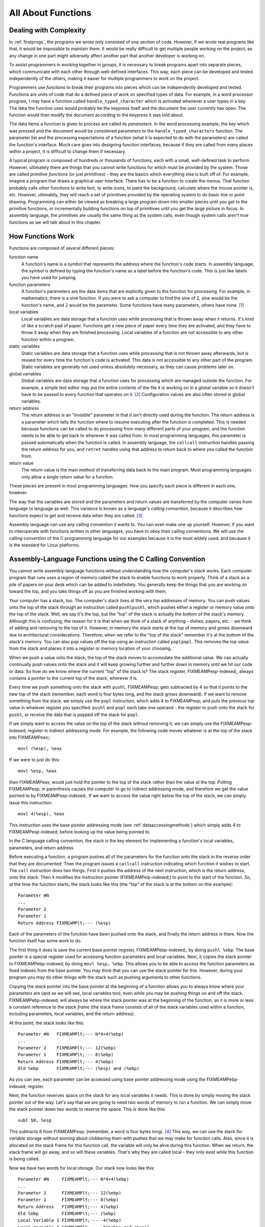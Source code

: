 ..
   Copyright 2002 Jonathan Bartlett

   Permission is granted to copy, distribute and/or modify this
   document under the terms of the GNU Free Documentation License,
   Version 1.1 or any later version published by the Free Software
   Foundation; with no Invariant Sections, with no Front-Cover Texts,
   and with no Back-Cover Texts.  A copy of the license is included in fdl.xml


.. _functionschapter:

All About Functions
===================

Dealing with Complexity
-----------------------

In :ref:`firstprogs`, the programs we wrote only consisted of one
section of code. However, if we wrote real programs like that, it would
be impossible to maintain them. It would be really difficult to get
multiple people working on the project, as any change in one part might
adversely affect another part that another developer is working on.

To assist programmers in working together in groups, it is necessary to
break programs apart into separate pieces, which communicate with each
other through well-defined interfaces. This way, each piece can be
developed and tested independently of the others, making it easier for
multiple programmers to work on the project.

Programmers use *functions* to break their programs into pieces which
can be independently developed and tested. Functions are units of code
that do a defined piece of work on specified types of data. For example,
in a word processor program, I may have a function called
``handle_typed_character`` which is activated whenever a user types in a
key. The data the function uses would probably be the keypress itself
and the document the user currently has open. The function would then
modify the document according to the keypress it was told about.

The data items a function is given to process are called its
*parameters*. In the word processing example, the key which was pressed
and the document would be considered parameters to the
``handle_typed_characters`` function. The parameter list and the
processing expectations of a function (what it is expected to do with
the parameters) are called the function's interface. Much care goes into
designing function interfaces, because if they are called from many
places within a project, it is difficult to change them if necessary.

A typical program is composed of hundreds or thousands of functions,
each with a small, well-defined task to perform. However, ultimately
there are things that you cannot write functions for which must be
provided by the system. Those are called *primitive functions* (or just
*primitives*) - they are the basics which everything else is built off
of. For example, imagine a program that draws a graphical user
interface. There has to be a function to create the menus. That function
probably calls other functions to write text, to write icons, to paint
the background, calculate where the mouse pointer is, etc. However,
ultimately, they will reach a set of primitives provided by the
operating system to do basic line or point drawing. Programming can
either be viewed as breaking a large program down into smaller pieces
until you get to the primitive functions, or incrementally building
functions on top of primitives until you get the large picture in focus.
In assembly language, the primitives are usually the same thing as the
system calls, even though system calls aren't true functions as we will
talk about in this chapter.

.. _howfunctionswork:

How Functions Work
------------------

Functions are composed of several different pieces:

function name
   A function's name is a symbol that represents the address where the
   function's code starts. In assembly language, the symbol is defined
   by typing the function's name as a label before the function's code.
   This is just like labels you have used for jumping.

function parameters
   A function's parameters are the data items that are explicitly given
   to the function for processing. For example, in mathematics, there is
   a sine function. If you were to ask a computer to find the sine of 2,
   sine would be the function's name, and 2 would be the parameter. Some
   functions have many parameters, others have none. [1]_

local variables
   Local variables are data storage that a function uses while
   processing that is thrown away when it returns. It's kind of like a
   scratch pad of paper. Functions get a new piece of paper every time
   they are activated, and they have to throw it away when they are
   finished processing. Local variables of a function are not accessible
   to any other function within a program.

static variables
   Static variables are data storage that a function uses while
   processing that is not thrown away afterwards, but is reused for
   every time the function's code is activated. This data is not
   accessible to any other part of the program. Static variables are
   generally not used unless absolutely necessary, as they can cause
   problems later on.

global variables
   Global variables are data storage that a function uses for processing
   which are managed outside the function. For example, a simple text
   editor may put the entire contents of the file it is working on in a
   global variable so it doesn't have to be passed to every function
   that operates on it. [2]_ Configuration values are also often stored
   in global variables.

return address
   The return address is an "invisible" parameter in that it isn't
   directly used during the function. The return address is a parameter
   which tells the function where to resume executing after the function
   is completed. This is needed because functions can be called to do
   processing from many different parts of your program, and the
   function needs to be able to get back to wherever it was called from.
   In most programming languages, this parameter is passed automatically
   when the function is called. In assembly language, the ``callcall``
   instruction handles passing the return address for you, and
   ``retret`` handles using that address to return back to where you
   called the function from.

return value
   The return value is the main method of transferring data back to the
   main program. Most programming languages only allow a single return
   value for a function.

These pieces are present in most programming languages. How you specify
each piece is different in each one, however.

The way that the variables are stored and the parameters and return
values are transferred by the computer varies from language to language
as well. This variance is known as a language's *calling convention*,
because it describes how functions expect to get and receive data when
they are called. [3]_

Assembly language can use any calling convention it wants to. You can
even make one up yourself. However, if you want to interoperate with
functions written in other languages, you have to obey their calling
conventions. We will use the calling convention of the C programming
language for our examples because it is the most widely used, and
because it is the standard for Linux platforms.

.. _callingwritingassemblyfunctions:

Assembly-Language Functions using the C Calling Convention
----------------------------------------------------------

You cannot write assembly-language functions without understanding how
the computer's *stack* works. Each computer program that runs uses a
region of memory called the stack to enable functions to work properly.
Think of a stack as a pile of papers on your desk which can be added to
indefinitely. You generally keep the things that you are working on
toward the top, and you take things off as you are finished working with
them.

Your computer has a stack, too. The computer's stack lives at the very
top addresses of memory. You can push values onto the top of the stack
through an instruction called ``pushlpushl``, which pushes either a
register or memory value onto the top of the stack. Well, we say it's
the top, but the "top" of the stack is actually the bottom of the
stack's memory. Although this is confusing, the reason for it is that
when we think of a stack of anything - dishes, papers, etc. - we think
of adding and removing to the top of it. However, in memory the stack
starts at the top of memory and grows downward due to architectural
considerations. Therefore, when we refer to the "top of the stack"
remember it's at the bottom of the stack's memory. You can also pop
values off the top using an instruction called ``poplpopl``. This
removes the top value from the stack and places it into a register or
memory location of your choosing..

When we push a value onto the stack, the top of the stack moves to
accomodate the additional value. We can actually continually push values
onto the stack and it will keep growing further and further down in
memory until we hit our code or data. So how do we know where the
current "top" of the stack is? The stack register, FIXMEAMPesp-indexed;,
always contains a pointer to the current top of the stack, wherever it
is.

Every time we push something onto the stack with ``pushl``, FIXMEAMPesp;
gets subtracted by 4 so that it points to the new top of the stack
(remember, each word is four bytes long, and the stack grows downward).
If we want to remove something from the stack, we simply use the
``popl`` instruction, which adds 4 to FIXMEAMPesp; and puts the previous
top value in whatever register you specified. ``pushl`` and ``popl``
each take one operand - the register to push onto the stack for
``pushl``, or receive the data that is popped off the stack for
``popl``.

If we simply want to access the value on the top of the stack without
removing it, we can simply use the FIXMEAMPesp-indexed; register in
indirect addressing mode. For example, the following code moves whatever
is at the top of the stack into FIXMEAMPeax;:

::

   movl (%esp), %eax

If we were to just do this:

::

   movl %esp, %eax

then FIXMEAMPeax; would just hold the pointer to the top of the stack
rather than the value at the top. Putting FIXMEAMPesp; in parenthesis
causes the computer to go to indirect addressing mode, and therefore we
get the value pointed to by FIXMEAMPesp-indexed;. If we want to access
the value right below the top of the stack, we can simply issue this
instruction:

::

   movl 4(%esp), %eax

This instruction uses the base pointer addressing mode (see
:ref:`dataaccessingmethods`) which simply adds 4 to
FIXMEAMPesp-indexed; before looking up the value being pointed to.

In the C language calling convention, the stack is the key element for
implementing a function's local variables, parameters, and return
address.

Before executing a function, a program pushes all of the parameters for
the function onto the stack in the reverse order that they are
documented. Then the program issues a ``callcall`` instruction
indicating which function it wishes to start. The ``call`` instruction
does two things. First it pushes the address of the next instruction,
which is the return address, onto the stack. Then it modifies the
instruction pointer (FIXMEAMPeip-indexed;) to point to the start of the
function. So, at the time the function starts, the stack looks like this
(the "top" of the stack is at the bottom on this example):

::

   Parameter #N
   ...
   Parameter 2
   Parameter 1
   Return Address FIXMEAMPlt;--- (%esp)

Each of the parameters of the function have been pushed onto the stack,
and finally the return address is there. Now the function itself has
some work to do.

The first thing it does is save the current base pointer register,
FIXMEAMPebp-indexed;, by doing ``pushl %ebp``. The base pointer is a
special register used for accessing function parameters and local
variables. Next, it copies the stack pointer to FIXMEAMPebp-indexed; by
doing ``movl %esp, %ebp``. This allows you to be able to access the
function parameters as fixed indexes from the base pointer. You may
think that you can use the stack pointer for this. However, during your
program you may do other things with the stack such as pushing arguments
to other functions.

Copying the stack pointer into the base pointer at the beginning of a
function allows you to always know where your parameters are (and as we
will see, local variables too), even while you may be pushing things on
and off the stack. FIXMEAMPebp-indexed; will always be where the stack
pointer was at the beginning of the function, so it is more or less a
constant reference to the *stack frame* (the stack frame consists of all
of the stack variables used within a function, including parameters,
local variables, and the return address).

At this point, the stack looks like this:

::

   Parameter #N   FIXMEAMPlt;--- N*4+4(%ebp)
   ...
   Parameter 2    FIXMEAMPlt;--- 12(%ebp)
   Parameter 1    FIXMEAMPlt;--- 8(%ebp)
   Return Address FIXMEAMPlt;--- 4(%ebp)
   Old %ebp       FIXMEAMPlt;--- (%esp) and (%ebp)

As you can see, each parameter can be accessed using base pointer
addressing mode using the FIXMEAMPebp-indexed; register.

Next, the function reserves space on the stack for any local variables
it needs. This is done by simply moving the stack pointer out of the
way. Let's say that we are going to need two words of memory to run a
function. We can simply move the stack pointer down two words to reserve
the space. This is done like this:

::

   subl $8, %esp

This subtracts 8 from FIXMEAMPesp; (remember, a word is four bytes
long). [4]_ This way, we can use the stack for variable storage without
worring about clobbering them with pushes that we may make for function
calls. Also, since it is allocated on the stack frame for this function
call, the variable will only be alive during this function. When we
return, the stack frame will go away, and so will these variables.
That's why they are called local - they only exist while this function
is being called.

Now we have two words for local storage. Our stack now looks like this:

::

   Parameter #N     FIXMEAMPlt;--- N*4+4(%ebp)
   ...
   Parameter 2      FIXMEAMPlt;--- 12(%ebp)
   Parameter 1      FIXMEAMPlt;--- 8(%ebp)
   Return Address   FIXMEAMPlt;--- 4(%ebp)
   Old %ebp         FIXMEAMPlt;--- (%ebp)
   Local Variable 1 FIXMEAMPlt;--- -4(%ebp)
   Local Variable 2 FIXMEAMPlt;--- -8(%ebp) and (%esp)

So we can now access all of the data we need for this function by using
base pointer addressing using different offsets from
FIXMEAMPebp-indexed;. FIXMEAMPebp-indexed; was made specifically for
this purpose, which is why it is called the base pointer. You can use
other registers in base pointer addressing mode, but the x86
architecture makes using the FIXMEAMPebp-indexed; register a lot faster.

Global variables and static variables are accessed just like the memory
we have been accessing memory in previous chapters. The only difference
between the global and static variables is that static variables are
only used by one function, while global variables are used by many
functions. Assembly language treats them exactly the same, although most
other languages distinguish them.

When a function is done executing, it does three things:

1. It stores its return value in FIXMEAMPeax-indexed;.

2. It resets the stack to what it was when it was called (it gets rid of
   the current stack frame and puts the stack frame of the calling code
   back into effect).

3. It returns control back to wherever it was called from. This is done
   using the ``retret`` instruction, which pops whatever value is at the
   top of the stack, and sets the instruction pointer,
   FIXMEAMPeip-indexed;, to that value.

So, before a function returns control to the code that called it, it
must restore the previous stack frame. Note also that without doing
this, ``ret`` wouldn't work, because in our current stack frame, the
return address is not at the top of the stack. Therefore, before we
return, we have to reset the stack pointer FIXMEAMPesp-indexed; and base
pointer FIXMEAMPebp-indexed; to what they were when the function began.

Therefore to return from the function you have to do the following:

::

   movl %ebp, %esp
   popl %ebp
   ret

*At this point, you should consider all local variables to be disposed
of.* The reason is that after you move the stack pointer back, future
stack pushes will likely overwrite everything you put there. Therefore,
you should never save the address of a local variable past the life of
the function it was created in, or else it will be overwritten after the
life of its stack frame ends.

Control has now been handed back to the calling code, which can now
examine FIXMEAMPeax-indexed; for the return value. The calling code also
needs to pop off all of the parameters it pushed onto the stack in order
to get the stack pointer back where it was (you can also simply add 4 \*
number of parameters to FIXMEAMPesp-indexed; using the ``addl``
instruction, if you don't need the values of the parameters
anymore). [5]_

.. warning::

   When you call a function, you should assume that everything currently
   in your registers will be wiped out. The only register that is
   guaranteed to be left with the value it started with are
   FIXMEAMPebp-indexed; and a few others (the Linux C calling convention
   requires functions to preserve the values of FIXMEAMPebx-indexed;,
   FIXMEAMPedi-indexed;, and FIXMEAMPesi-indexed; if they are altered -
   this is not strictly held during this book because these programs are
   self-contained and not called by outside functions). FIXMEAMPebx;
   also has some other uses in position-independent code, which is not
   covered in this book. FIXMEAMPeax-indexed; is guaranteed to be
   overwritten with the return value, and the others likely are. If
   there are registers you want to save before calling a function, you
   need to save them by pushing them on the stack before pushing the
   function's parameters. You can then pop them back off in reverse
   order after popping off the parameters. Even if you know a function
   does not overwrite a register you should save it, because future
   versions of that function may.

   Note that in Linux assembly language, functions are

   Other languages' calling conventions may be different. For example,
   other calling conventions may place the burden on the function to
   save any registers it uses. Be sure to check to make sure the calling
   conventions of your languages are compatible before trying to mix
   languages. Or in the case of assembly language, be sure you know how
   to call the other language's functions.

.. note::

   Details of the C language calling convention (also known as the ABI,
   or Application Binary Interface) is available online. We have
   oversimplified and left out several important pieces to make this
   simpler for new programmers. For full details, you should check out
   the documents available at http://www.linuxbase.org/spec/refspecs/
   Specifically, you should look for the System V Application Binary
   Interface - Intel386 Architecture Processor Supplement.

A Function Example
------------------

Let's take a look at how a function call works in a real program. The
function we are going to write is the ``power`` function. We will give
the power function two parameters - the number and the power we want to
raise it to. For example, if we gave it the parameters 2 and 3, it would
raise 2 to the power of 3, or 2*2*2, giving 8. In order to make this
program simple, we will only allow numbers 1 and greater.

The following is the code for the complete program. As usual, an
explanation follows. Name the file ``power.s``.

::

   FIXMEAMPpower-s;

Type in the program, assemble it, and run it. Try calling power for
different values, but remember that the result has to be less than 256
when it is passed back to the operating system. Also try subtracting the
results of the two computations. Try adding a third call to the
``power`` function, and add its result back in.

The main program code is pretty simple. You push the arguments onto the
stack, call the function, and then move the stack pointer back. The
result is stored in FIXMEAMPeax;. Note that between the two calls to
``power``, we save the first value onto the stack. This is because the
only register that is guaranteed to be saved is FIXMEAMPebp-indexed;.
Therefore we push the value onto the stack, and pop the value back off
after the second function call is complete.

Let's look at how the function itself is written. Notice that before the
function, there is documentation as to what the function does, what its
arguments are, and what it gives as a return value. This is useful for
programmers who use this function. This is the function's interface.
This lets the programmer know what values are needed on the stack, and
what will be in FIXMEAMPeax; at the end.

We then have the following line:

::

       .type power,@function

This tells the linker that the symbol ``power`` should be treated as a
function. Since this program is only in one file, it would work just the
same with this left out. However, it is good practice.

After that, we define the value of the ``power`` label:

::

   power:

As mentioned previously, this defines the symbol ``power`` to be the
address where the instructions following the label begin. This is how
``call power`` works. It transfers control to this spot of the program.
The difference between ``callcall`` and ``jmpjmp`` is that ``call`` also
pushes the return address onto the stack so that the function can
return, while the ``jmp`` does not.

Next, we have our instructions to set up our function:

::

       pushl %ebp
       movl  %esp, %ebp
       subl  $4, %esp

At this point, our stack looks like this:

::

   Base Number    FIXMEAMPlt;--- 12(%ebp)
   Power          FIXMEAMPlt;--- 8(%ebp)
   Return Address FIXMEAMPlt;--- 4(%ebp)
   Old %ebp       FIXMEAMPlt;--- (%ebp)
   Current result FIXMEAMPlt;--- -4(%ebp) and (%esp)

Although we could use a register for temporary storage, this program
uses a local variable in order to show how to set it up. Often times
there just aren't enough registers to store everything, so you have to
offload them into local variables. Other times, your function will need
to call another function and send it a pointer to some of your data. You
can't have a pointer to a register, so you have to store it in a local
variable in order to send a pointer to it.

Basically, what the program does is start with the base number, and
store it both as the multiplier (stored in FIXMEAMPebx;) and the current
value (stored in -4(%ebp)). It also has the power stored in FIXMEAMPecx;
It then continually multiplies the current value by the multiplier,
decreases the power, and leaves the loop if the power (in FIXMEAMPecx;)
gets down to 1.

By now, you should be able to go through the program without help. The
only things you should need to know is that ``imullimull`` does integer
multiplication and stores the result in the second operand, and
``decldecl`` decreases the given register by 1. For more information on
these and other instructions, see :ref:`instructionsappendix`

A good project to try now is to extend the program so it will return the
value of a number if the power is 0 (hint, anything raised to the zero
power is 1). Keep trying. If it doesn't work at first, try going through
your program by hand with a scrap of paper, keeping track of where
FIXMEAMPebp; and FIXMEAMPesp; are pointing, what is on the stack, and
what the values are in each register.

.. _recursivefunctions:

Recursive Functions
-------------------

The next program will stretch your brains even more. The program will
compute the *factorial* of a number. A factorial is the product of a
number and all the numbers between it and one. For example, the
factorial of 7 is 7*6*5*4*3*2*1, and the factorial of 4 is 4*3*2*1. Now,
one thing you might notice is that the factorial of a number is the same
as the product of a number and the factorial just below it. For example,
the factorial of 4 is 4 times the factorial of 3. The factorial of 3 is
3 times the factorial of 2. 2 is 2 times the factorial of 1. The
factorial of 1 is 1. This type of definition is called a recursive
definition. That means, the definition of the factorial function
includes the factorial function itself. However, since all functions
need to end, a recursive definition must include a *base case*. The base
case is the point where recursion will stop. Without a base case, the
function would go on forever calling itself until it eventually ran out
of stack space. In the case of the factorial, the base case is the
number 1. When we hit the number 1, we don't run the factorial again, we
just say that the factorial of 1 is 1. So, let's run through what we
want the code to look like for our factorial function:

1. Examine the number

2. Is the number 1?

3. If so, the answer is one

4. Otherwise, the answer is the number times the factorial of the number
   minus one

This would be problematic if we didn't have local variables. In other
programs, storing values in global variables worked fine. However,
global variables only provide one copy of each variable. In this
program, we will have multiple copies of the function running at the
same time, all of them needing their own copies of the data! [6]_ Since
local variables exist on the stack frame, and each function call gets
its own stack frame, we are okay.

Let's look at the code to see how this works:

::

   FIXMEAMPfactorial-s;

Assemble, link, and run it with these commands:

::

   as factorial.s -o factorial.o
   ld factorial.o -o factorial
   ./factorial
   echo $?

This should give you the value 24. 24 is the factorial of 4, you can
test it out yourself with a calculator: 4 \* 3 \* 2 \* 1 = 24.

I'm guessing you didn't understand the whole code listing. Let's go
through it a line at a time to see what is happening.

::

   _start:
       pushl $4
       call factorial

Okay, this program is intended to compute the factorial of the number 4.
When programming functions, you are supposed to put the parameters of
the function on the top of the stack right before you call it. Remember,
a function's *parameters* are the data that you want the function to
work with. In this case, the factorial function takes 1 parameter - the
number you want the factorial of.

The ``pushlpushl`` instruction puts the given value at the top of the
stack. The ``callcall`` instruction then makes the function call.

Next we have these lines:

::

           addl  $4, %esp
           movl  %eax, %ebx
           movl  $1, %eax
           int   $0x80

This takes place after ``factorial`` has finished and computed the
factorial of 4 for us. Now we have to clean up the stack. The ``addl``
instruction moves the stack pointer back to where it was before we
pushed the ``$4`` onto the stack. You should always clean up your stack
parameters after a function call returns.

The next instruction moves FIXMEAMPeax; to FIXMEAMPebx;. What's in
FIXMEAMPeax-indexed;? It is ``factorial``'s return value. In our case,
it is the value of the factorial function. With 4 as our parameter, 24
should be our return value. Remember, return values are always stored in
FIXMEAMPeax-indexed;. We want to return this value as the status code to
the operating system. However, Linux requires that the program's exit
status be stored in FIXMEAMPebx-indexed;, not FIXMEAMPeax;, so we have
to move it. Then we do the standard exit system call.

The nice thing about function calls is that:

-  Other programmers don't have to know anything about them except its
   arguments to use them.

-  They provide standardized building blocks from which you can form a
   program.

-  They can be called multiple times and from multiple locations and
   they always know how to get back to where they were since
   ``callcall`` pushes the return address onto the stack.

These are the main advantages of functions. Larger programs also use
functions to break down complex pieces of code into smaller, simpler
ones. In fact, almost all of programming is writing and calling
functions.

Let's now take a look at how the ``factorial`` function itself is
implemented.

Before the function starts, we have this directive:

::

       .type factorial,@function
   factorial:

The ``.type.type`` directive tells the linker that ``factorial`` is a
function. This isn't really needed unless we were using ``factorial`` in
other programs. We have included it for completeness. The line that says
``factorial:`` gives the symbol ``factorial`` the storage location of
the next instruction. That's how ``call`` knew where to go when we said
``call factorial``.

The first real instructions of the function are:

::

       pushl %ebp
       movl  %esp, %ebp

As shown in the previous program, this creates the stack frame for this
function. These two lines will be the way you should start every
function.

The next instruction is this:

::

       movl  8(%ebp), %eax

This uses base pointer addressing to move the first parameter of the
function into FIXMEAMPeax;. Remember, ``(%ebp)`` has the old
FIXMEAMPebp;, ``4(%ebp)`` has the return address, and ``8(%ebp)`` is the
location of the first parameter to the function. If you think back, this
will be the value 4 on the first call, since that was what we pushed on
the stack before calling the function the first time (with
``pushl $4``). As this function calls itself, it will have other values,
too.

Next, we check to see if we've hit our base case (a parameter of 1). If
so, we jump to the instruction at the label ``end_factorial``, where it
will be returned. It's already in FIXMEAMPeax; which we mentioned
earlier is where you put return values. That is accomplished by these
lines:

::

       cmpl $1, %eax
       je end_factorial

If it's not our base case, what did we say we would do? We would call
the ``factorial`` function again with our parameter minus one. So, first
we decrease FIXMEAMPeax; by one:

::

       decl %eax

``decldecl`` stands for decrement. It subtracts 1 from the given
register or memory location (FIXMEAMPeax; in our case). ``inclincl`` is
the inverse - it adds 1. After decrementing FIXMEAMPeax; we push it onto
the stack since it's going to be the parameter of the next function
call. And then we call ``factorial`` again!

::

       pushl %eax
       call factorial

Okay, now we've called ``factorial``. One thing to remember is that
after a function call, we can never know what the registers are (except
``%esp`` and ``%ebp``). So even though we had the value we were called
with in ``%eax``, it's not there any more. Therefore, we need pull it
off the stack from the same place we got it the first time (at
``8(%ebp)``). So, we do this:

::

       movl 8(%ebp), %ebx

Now, we want to multiply that number with the result of the factorial
function. If you remember our previous discussion, the result of
functions are left in FIXMEAMPeax;. So, we need to multiply FIXMEAMPebx;
with FIXMEAMPeax;. This is done with this instruction:

::

       imull %ebx, %eax

This also stores the result in FIXMEAMPeax;, which is exactly where we
want the return value for the function to be! Since the return value is
in place we just need to leave the function. If you remember, at the
start of the function we pushed FIXMEAMPebp;, and moved FIXMEAMPesp;
into FIXMEAMPebp; to create the current stack frame. Now we reverse the
operation to destroy the current stack frame and reactivate the last
one:

::

   end_factorial:
       movl %ebp, %esp
       popl %ebp

Now we're already to return, so we issue the following command

::

       ret

This pops the top value off of the stack, and then jumps to it. If you
remember our discussion about ``call``, we said that ``callcall`` first
pushed the address of the next instruction onto the stack before it
jumped to the beginning of the function. So, here we pop it back off so
we can return there. The function is done, and we have our answer!

Like our previous program, you should look over the program again, and
make sure you know what everything does. Look back through this section
and the previous sections for the explanation of anything you don't
understand. Then, take a piece of paper, and go through the program
step-by-step, keeping track of what the values of the registers are at
each step, and what values are on the stack. Doing this should deepen
your understanding of what is going on.

Review
------

Know the Concepts
~~~~~~~~~~~~~~~~~

-  What are primitives?

-  What are calling conventions?

-  What is the stack?

-  How do ``pushl`` and ``popl`` affect the stack? What special-purpose
   register do they affect?

-  What are local variables and what are they used for?

-  Why are local variables so necessary in recursive functions?

-  What are FIXMEAMPebp; and FIXMEAMPesp; used for?

-  What is a stack frame?

.. _functionsreviewuseconcepts:

Use the Concepts
~~~~~~~~~~~~~~~~

-  Write a function called ``square`` which receives one argument and
   returns the square of that argument.

-  Write a program to test your ``square`` function.

-  Convert the maximum program given in :ref:`maximum` so that it is
   a function which takes a pointer to several values and returns their
   maximum. Write a program that calls maximum with 3 different lists,
   and returns the result of the last one as the program's exit status
   code.

-  Explain the problems that would arise without a standard calling
   convention.

Going Further
~~~~~~~~~~~~~

-  Do you think it's better for a system to have a large set of
   primitives or a small one, assuming that the larger set can be
   written in terms of the smaller one?

-  The factorial function can be written non-recursively. Do so.

-  Find an application on the computer you use regularly. Try to locate
   a specific feature, and practice breaking that feature out into
   functions. Define the function interfaces between that feature and
   the rest of the program.

-  Come up with your own calling convention. Rewrite the programs in
   this chapter using it. An example of a different calling convention
   would be to pass parameters in registers rather than the stack, to
   pass them in a different order, to return values in other registers
   or memory locations. Whatever you pick, be consistent and apply it
   throughout the whole program.

-  Can you build a calling convention without using the stack? What
   limitations might it have?

-  What test cases should we use in our example program to check to see
   if it is working properly?

.. [1]
   Function parameters can also be used to hold pointers to data that
   the function wants to send back to the program.

.. [2]
   This is generally considered bad practice. Imagine if a program is
   written this way, and in the next version they decided to allow a
   single instance of the program edit multiple files. Each function
   would then have to be modified so that the file that was being
   manipulated would be passed as a parameter. If you had simply passed
   it as a parameter to begin with, most of your functions could have
   survived your upgrade unchanged.

.. [3]
   A *convention* is a way of doing things that is standardized, but not
   forcibly so. For example, it is a convention for people to shake
   hands when they meet. If I refuse to shake hands with you, you may
   think I don't like you. Following conventions is important because it
   makes it easier for others to understand what you are doing, and
   makes it easier for programs written by multiple independent authors
   to work together.

.. [4]
   Just a reminder - the dollar sign in front of the eight indicates
   immediate mode addressing, meaning that we subtract the number 8
   itself from FIXMEAMPesp; rather than the value at address 8.

.. [5]
   This is not always strictly needed unless you are saving registers on
   the stack before a function call. The base pointer keeps the stack
   frame in a reasonably consistent state. However, it is still a good
   idea, and is absolutely necessary if you are temporarily saving
   registers on the stack..

.. [6]
   By "running at the same time" I am talking about the fact that one
   will not have finished before a new one is activated. I am not
   implying that their instructions are running at the same time.
